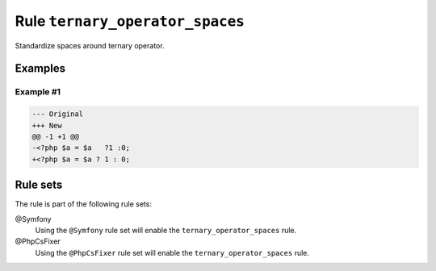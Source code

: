 ================================
Rule ``ternary_operator_spaces``
================================

Standardize spaces around ternary operator.

Examples
--------

Example #1
~~~~~~~~~~

.. code-block:: diff

   --- Original
   +++ New
   @@ -1 +1 @@
   -<?php $a = $a   ?1 :0;
   +<?php $a = $a ? 1 : 0;

Rule sets
---------

The rule is part of the following rule sets:

@Symfony
  Using the ``@Symfony`` rule set will enable the ``ternary_operator_spaces`` rule.

@PhpCsFixer
  Using the ``@PhpCsFixer`` rule set will enable the ``ternary_operator_spaces`` rule.
